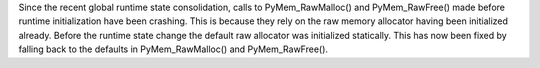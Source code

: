 Since the recent global runtime state consolidation, calls to
PyMem_RawMalloc() and PyMem_RawFree() made before runtime initialization
have been crashing.  This is because they rely on the raw memory allocator
having been initialized already.  Before the runtime state change the
default raw allocator was initialized statically.  This has now been fixed
by falling back to the defaults in PyMem_RawMalloc() and PyMem_RawFree().
